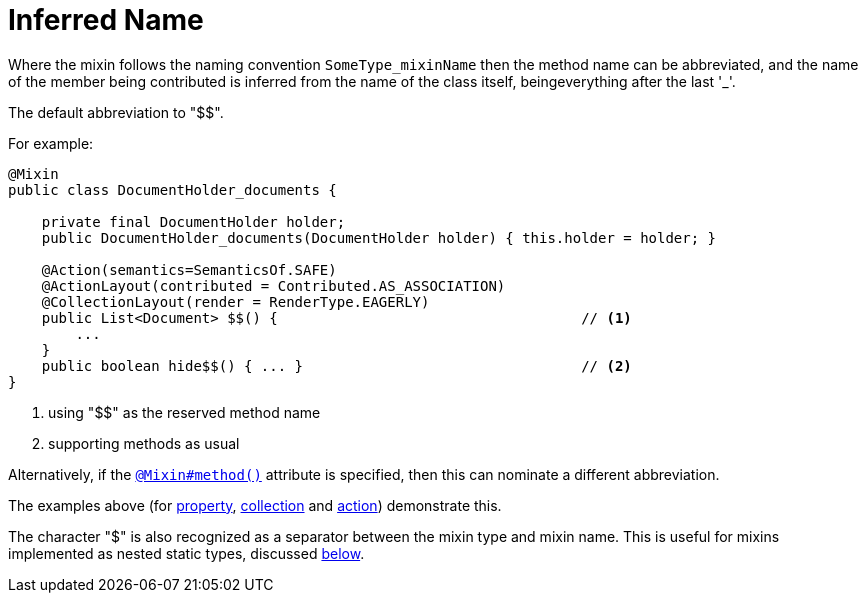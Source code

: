 [[_ugfun_programming-model_mixins_inferred-name]]
= Inferred Name

:Notice: Licensed to the Apache Software Foundation (ASF) under one or more contributor license agreements. See the NOTICE file distributed with this work for additional information regarding copyright ownership. The ASF licenses this file to you under the Apache License, Version 2.0 (the "License"); you may not use this file except in compliance with the License. You may obtain a copy of the License at. http://www.apache.org/licenses/LICENSE-2.0 . Unless required by applicable law or agreed to in writing, software distributed under the License is distributed on an "AS IS" BASIS, WITHOUT WARRANTIES OR  CONDITIONS OF ANY KIND, either express or implied. See the License for the specific language governing permissions and limitations under the License.
:_basedir: ../../
:_imagesdir: images/




Where the mixin follows the naming convention `SomeType_mixinName` then the method name can be abbreviated, and the name of the member being contributed is inferred from the name of the class itself, beingeverything after the last '_'.

The default abbreviation to "$$".

For example:

[source,java]
----
@Mixin
public class DocumentHolder_documents {

    private final DocumentHolder holder;
    public DocumentHolder_documents(DocumentHolder holder) { this.holder = holder; }

    @Action(semantics=SemanticsOf.SAFE)
    @ActionLayout(contributed = Contributed.AS_ASSOCIATION)
    @CollectionLayout(render = RenderType.EAGERLY)
    public List<Document> $$() {                                    // <1>
        ...
    }
    public boolean hide$$() { ... }                                 // <2>
}
----
<1> using "$$" as the reserved method name
<2> supporting methods as usual


Alternatively, if the xref:../rgant/rgant.adoc#_rgant_Mixin_method[`@Mixin#method()`] attribute is specified, then this can nominate a different abbreviation.

The examples above (for xref:../ugfun/ugfun.adoc#_ugfun_programming-model_mixins_contributed-property[property], xref:../ugfun/ugfun.adoc#_ugfun_programming-model_mixins_contributed-collection[collection] and xref:../ugfun/ugfun.adoc#_ugfun_programming-model_mixins_contributed-action[action]) demonstrate this.


The character "$" is also recognized as a separator between the mixin type and mixin name.
This is useful for mixins implemented as nested static types, discussed xref:../ugfun/ugfun.adoc#_ugfun_programming-model_mixins_nested-static-classes[below].

